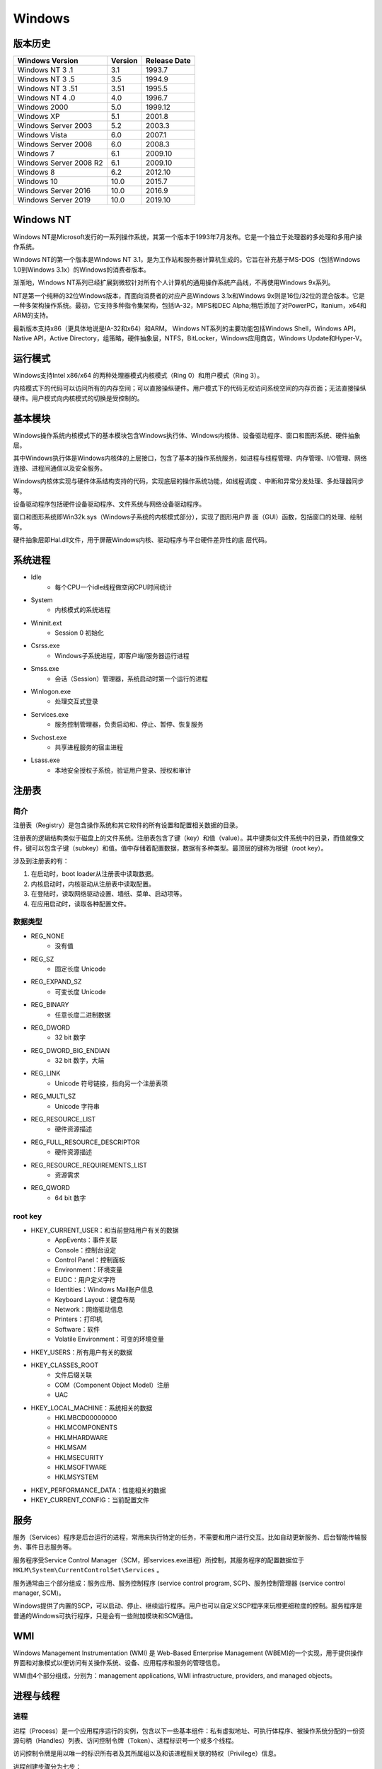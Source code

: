 Windows
========================================

版本历史
----------------------------------------

+----------------------------+---------+--------------+
| Windows Version            | Version | Release Date |
+============================+=========+==============+
| Windows NT 3 .1            | 3.1     | 1993.7       |
+----------------------------+---------+--------------+
| Windows NT 3 .5            | 3.5     | 1994.9       |
+----------------------------+---------+--------------+
| Windows NT 3 .51           | 3.51    | 1995.5       |
+----------------------------+---------+--------------+
| Windows NT 4 .0            | 4.0     | 1996.7       |
+----------------------------+---------+--------------+
| Windows 2000               | 5.0     | 1999.12      |
+----------------------------+---------+--------------+
| Windows XP                 | 5.1     | 2001.8       |
+----------------------------+---------+--------------+
| Windows Server 2003        | 5.2     | 2003.3       |
+----------------------------+---------+--------------+
| Windows Vista              | 6.0     | 2007.1       |
+----------------------------+---------+--------------+
| Windows Server 2008        | 6.0     | 2008.3       |
+----------------------------+---------+--------------+
| Windows 7                  | 6.1     | 2009.10      |
+----------------------------+---------+--------------+
| Windows Server 2008 R2     | 6.1     | 2009.10      |
+----------------------------+---------+--------------+
| Windows 8                  | 6.2     | 2012.10      |
+----------------------------+---------+--------------+
| Windows 10                 | 10.0    | 2015.7       |
+----------------------------+---------+--------------+
| Windows Server 2016        | 10.0    | 2016.9       |
+----------------------------+---------+--------------+
| Windows Server 2019        | 10.0    | 2019.10      |
+----------------------------+---------+--------------+

Windows NT
----------------------------------------
Windows NT是Microsoft发行的一系列操作系统，其第一个版本于1993年7月发布。它是一个独立于处理器的多处理和多用户操作系统。

Windows NT的第一个版本是Windows NT 3.1，是为工作站和服务器计算机生成的。它旨在补充基于MS-DOS（包括Windows 1.0到Windows 3.1x）的Windows的消费者版本。

渐渐地，Windows NT系列已经扩展到微软针对所有个人计算机的通用操作系统产品线，不再使用Windows 9x系列。

NT是第一个纯粹的32位Windows版本，而面向消费者的对应产品Windows 3.1x和Windows 9x则是16位/32位的混合版本。它是一种多架构操作系统。最初，它支持多种指令集架构，包括IA-32，MIPS和DEC Alpha;稍后添加了对PowerPC，Itanium，x64和ARM的支持。

最新版本支持x86（更具体地说是IA-32和x64）和ARM。 Windows NT系列的主要功能包括Windows Shell，Windows API，Native API，Active Directory，组策略，硬件抽象层，NTFS，BitLocker，Windows应用商店，Windows Update和Hyper-V。

运行模式
----------------------------------------
Windows支持Intel x86/x64 的两种处理器模式内核模式（Ring 0）和用户模式（Ring 3）。

内核模式下的代码可以访问所有的内存空间；可以直接操纵硬件。用户模式下的代码无权访问系统空间的内存页面；无法直接操纵硬件。用户模式向内核模式的切换是受控制的。

基本模块
----------------------------------------
Windows操作系统内核模式下的基本模块包含Windows执行体、Windows内核体、设备驱动程序、窗口和图形系统、硬件抽象层。

其中Windows执行体是Windows内核体的上层接口，包含了基本的操作系统服务，如进程与线程管理、内存管理、I/O管理、网络连接、进程间通信以及安全服务。

Windows内核体实现与硬件体系结构支持的代码，实现底层的操作系统功能，如线程调度 、中断和异常分发处理、多处理器同步等。

设备驱动程序包括硬件设备驱动程序、文件系统与网络设备驱动程序。

窗口和图形系统即Win32k.sys（Windows子系统的内核模式部分），实现了图形用户界 面（GUI）函数，包括窗口的处理、绘制等。

硬件抽象层即Hal.dll文件，用于屏蔽Windows内核、驱动程序与平台硬件差异性的底 层代码。

系统进程
----------------------------------------
- Idle
    - 每个CPU一个idle线程做空闲CPU时间统计
- System
    - 内核模式的系统进程
- Wininit.ext
    - Session 0 初始化
- Csrss.exe
    - Windows子系统进程，即客户端/服务器运行进程
- Smss.exe
    - 会话（Session）管理器，系统启动时第一个运行的进程
- Winlogon.exe
    - 处理交互式登录
- Services.exe
    - 服务控制管理器，负责启动和、停止、暂停、恢复服务
- Svchost.exe
    - 共享进程服务的宿主进程
- Lsass.exe
    - 本地安全授权子系统，验证用户登录、授权和审计

注册表
----------------------------------------

简介
~~~~~~~~~~~~~~~~~~~~~~~~~~~~~~~~~~~~~~~~
注册表（Registry）是包含操作系统和其它软件的所有设置和配置相关数据的目录。

注册表的逻辑结构类似于磁盘上的文件系统。注册表包含了键（key）和值（value）。其中键类似文件系统中的目录，而值就像文件，键可以包含子键（subkey）和值。值中存储着配置数据，数据有多种类型。最顶层的键称为根键（root key）。

涉及到注册表的有：

1. 在启动时，boot loader从注册表中读取数据。
2. 内核启动时，内核驱动从注册表中读取配置。
3. 在登陆时，读取网络驱动设置、墙纸、菜单、启动项等。
4. 在应用启动时，读取各种配置文件。

数据类型
~~~~~~~~~~~~~~~~~~~~~~~~~~~~~~~~~~~~~~~~
- REG_NONE
    - 没有值
- REG_SZ
    - 固定长度 Unicode
- REG_EXPAND_SZ
    - 可变长度 Unicode
- REG_BINARY
    - 任意长度二进制数据
- REG_DWORD
    - 32 bit 数字
- REG_DWORD_BIG_ENDIAN
    - 32 bit 数字，大端
- REG_LINK
    - Unicode 符号链接，指向另一个注册表项
- REG_MULTI_SZ
    - Unicode 字符串
- REG_RESOURCE_LIST
    - 硬件资源描述
- REG_FULL_RESOURCE_DESCRIPTOR
    - 硬件资源描述
- REG_RESOURCE_REQUIREMENTS_LIST
    - 资源需求
- REG_QWORD
    - 64 bit 数字

root key
~~~~~~~~~~~~~~~~~~~~~~~~~~~~~~~~~~~~~~~~
- HKEY_CURRENT_USER：和当前登陆用户有关的数据
    - AppEvents：事件关联
    - Console：控制台设定
    - Control Panel：控制面板
    - Environment：环境变量
    - EUDC：用户定义字符
    - Identities：Windows Mail账户信息
    - Keyboard Layout：键盘布局
    - Network：网络驱动信息
    - Printers：打印机
    - Software：软件
    - Volatile Environment：可变的环境变量
- HKEY_USERS：所有用户有关的数据
- HKEY_CLASSES_ROOT
    - 文件后缀关联
    - COM（Component Object Model）注册
    - UAC
- HKEY_LOCAL_MACHINE：系统相关的数据
    - HKLM\BCD00000000
    - HKLM\COMPONENTS
    - HKLM\HARDWARE
    - HKLM\SAM
    - HKLM\SECURITY
    - HKLM\SOFTWARE
    - HKLM\SYSTEM
- HKEY_PERFORMANCE_DATA：性能相关的数据
- HKEY_CURRENT_CONFIG：当前配置文件

服务
----------------------------------------
服务（Services）程序是后台运行的进程，常用来执行特定的任务，不需要和用户进行交互。比如自动更新服务、后台智能传输服务、事件日志服务等。

服务程序受Service Control Manager（SCM，即services.exe进程）所控制，其服务程序的配置数据位于 ``HKLM\System\CurrentControlSet\Services`` 。

服务通常由三个部分组成：服务应用、服务控制程序 (service control program, SCP)、服务控制管理器 (service control manager, SCM)。

Windows提供了内置的SCP，可以启动、停止、继续运行程序。用户也可以自定义SCP程序来玩橙更细粒度的控制。服务程序是普通的Windows可执行程序，只是会有一些附加模块和SCM通信。

WMI
----------------------------------------
Windows Management Instrumentation (WMI) 是 Web-Based Enterprise Management (WBEM)的一个实现，用于提供操作界面和对象模式以便访问有关操作系统、设备、应用程序和服务的管理信息。

WMI由4个部分组成，分别为：management applications, WMI infrastructure, providers, and managed objects。


进程与线程
----------------------------------------

进程
~~~~~~~~~~~~~~~~~~~~~~~~~~~~~~~~~~~~~~~~
进程（Process）是一个应用程序运行的实例，包含以下一些基本组件：私有虚拟地址、可执行体程序、被操作系统分配的一份资源句柄（Handles）列表、访问控制令牌（Token）、进程标识号一个或多个线程。

访问控制令牌是用以唯一的标识所有者及其所属组以及和该进程相关联的特权（Privilege）信息。

进程创建步骤分为七步：

- 转换并校验参数和标记
- 打开可执行映像文件（.exe）
- 创建Windows执行体进程对象
- 创建初始线程（栈，上下文和 执行体线程对象等）
- 通知Windows子系统初始化了一个进程
- 开始运行初始线程。（除非进程创建的时候被挂起）
- 在新进程和线程的上下文空间中，完成地址空间的初始化（ 比如加载必需的DLL文件）并开始执行程序

线程
~~~~~~~~~~~~~~~~~~~~~~~~~~~~~~~~~~~~~~~~
线程（Thread）是CPU调度执行的基本单元，其包含CPU状态、两个栈、线程本地存储（TLS）、线程标识号和访问控制令牌。

线程的两个栈分别用于内核模式和用户模式。线程本地存储（TLS）包含一个私有存储空间，用来保存子系统、运行时库以及DLL文件等。

访问控制令牌（Access Token），用以唯一的标识所有者及其所属组以及和该线程相关联的特权（Privilege）信息

安全机制
----------------------------------------

核心模块
~~~~~~~~~~~~~~~~~~~~~~~~~~~~~~~~~~~~~~~~
- SRM: Security reference monitor

内存破坏漏洞防护机制
----------------------------------------

DEP
~~~~~~~~~~~~~~~~~~~~~~~~~~~~~~~~~~~~~~~~
DEP（Data Executive Protection，数据执行保护）从Windows XP SP2开始引入，缺省仅为基本的Windows程序和服务启用DEP。

DEP的基本原理是将数据所在的内存页标记为不可执行，当程序产生溢出，恶意代码试图在数据段执行指令时，CPU会产生异常而不去执行指令。

实现DEP机制需要CPU的支持。为此AMD公司推出了EVP（enhanced virus protection）技术，Intel推出了EDB （execute disable bit）技术，这些技术在原理上均是在内存的页面表（Page Table）中加入一个特殊的标 识位（NX/XD）来标识是否允许在该页上执行指令。

DEP有四种可选参数：

– Optin：对于大多数用户版本的操作系统来说，默认仅将DEP保护是仅仅为一些基本的Windows程序和服务启用。该模式可被应用程序动态关闭
– Optout：系统为所有在所选列表外的程序和服务启用DEP，这种模式下，DEP仍可被应用程序关闭。该模式多用于服务器版本的操作系统，如Windows Server 2003/2008
– AlwaysOn：对所有的进程启用DEP的保护，不存在排除列表。该模式下，DEP不可以被关闭，这是一种仅仅在64位操作系统上才能实现的工作模式，这在最大限度上保证了所有程序都能够抵御常见的数据溢出攻击
– AlwaysOff：对所有的进程都禁用了DEP，DEP也不能被应用程序动态开启，这该模式一般只有在特殊场合才会使用

ASLR
~~~~~~~~~~~~~~~~~~~~~~~~~~~~~~~~~~~~~~~~
ASLR（ Address Space Layout Randomization， 内存地址空间布局随机化）在加载程序到内存空间时随机化各个模块的起始加载地址，防止攻击者定位攻击指令代码的位置。

ASLR需要操作系统及应用程序的双重支持才能发挥作用，支持ASLR的程序在PE头中会设置IMAGE_DLL_CHARACTERISTICS_DYNAMIC_BASE标识表明其支持ASLR。

ASLR主要影响的部分模块随机化、堆栈随机化和PEB/TEB随机化。模块随机化指系统将PE文件映射到内存时，对其加载基地址进行随机化处理， 基地址在系统启动时确定，系统重启后会变化。堆栈随机化指每次程序加载后，其内存空间中堆、栈的基址都会发生变化。于是内存中的变量所在的地址也会发生变化。

ASLR在Windows Vista/7引入实现，但机制尚不完善，攻击者还能在一定范围内进行漏洞利用。比如使用堆喷射、利用没有随机化的系统或软件的EXE/DLL等方式。

EPM
~~~~~~~~~~~~~~~~~~~~~~~~~~~~~~~~~~~~~~~~
EPM （Enhanced Protection Mode，增强保护模式）也叫做“沙盒模式”（Sandbox Mode），本质上是隔离进程和降低权限。该机制Windows 8的IE 10开始引入，从Windows 8.1开始默认启用。

PatchGuard
~~~~~~~~~~~~~~~~~~~~~~~~~~~~~~~~~~~~~~~~
PatchGuard是在64位版本的Windows操作系统中提供的新功能，用于保护操作系统的核心结构，防止他们被其他程序修改。

其对系统服务描述符表SSDT（System Service Descriptor Table）、全局描述符表GDT（Global Descriptor Table）和中断描述符表IDT（Interrupt Descriptor Table）、系统映像System images（ntoskrnl.exe, ndis.sys, hal.dll）等进行保护。

PatchGuard处在系统任务的一个较高层面上，通过每隔一定时间进行一些固定的检查来确定这些系统关键内容是否更改。这些检查主要通过将核心内容与缓存中已保存的已知正确的备份进行对比，检测间隔大约为5-10分钟左右的某一随机选择时间。

PatchGuard的缺点在于缺乏本地硬件水平的支持，只能通过轮询的形式，而不是采用事件驱动或硬件驱动的形式。

Code Signing
~~~~~~~~~~~~~~~~~~~~~~~~~~~~~~~~~~~~~~~~
Code Signing（代码签名）检查机制需要加载到系统内核中运行的驱动程序必须有数字签名以保证 其代码的完整性，否则系统内核就不加载该驱动程序。

代码完整性检测被加载到内核中的驱动程序或系统文件是否已经被签名，或正在运行系统管理员账户权限的系统文件是否已被恶意软件篡改。在基于x64版本的操作系统下，内核模式的驱动程序必须进行数字签名后才能被加载。

其他
----------------------------------------

SSDT
~~~~~~~~~~~~~~~~~~~~~~~~~~~~~~~~~~~~~~~~
SSDT（System Services Descriptor Table）是系统服务描述符表，这个表把 Ring3 的 Win32 API 和 Ring0 的内核 API 联系起来。

SSDT 并不仅仅只包含一个庞大的地址索引表，它还包含着一些其它有用的信息，诸如地址索引的基地址、服务函数个数等。

通过修改此表的函数地址可以对常用Windows函数及API进行Hook，从而实现对一些关心的系统动作进行过滤、监控的目的。

一些HIPS、防毒软件、系统监控、注册表监控软件往往会采用此接口来实现自己的监控模块。

IDT
~~~~~~~~~~~~~~~~~~~~~~~~~~~~~~~~~~~~~~~~
IDT（Interrupt Descriptor Table）是中断描述符表，是操作系统用于处理中断的。

GDT
~~~~~~~~~~~~~~~~~~~~~~~~~~~~~~~~~~~~~~~~
GDT，即全局描述表（GDT Global Descriptor Table）。

LDT
~~~~~~~~~~~~~~~~~~~~~~~~~~~~~~~~~~~~~~~~
LDT（Local Descriptor Table），即局部描述符表。

常见缩写
----------------------------------------
- Alpc: Advanced Local Inter-Process Communication
- Cc: Common Cache
- Cm: Configuration manager
- Dbgk: Debugging Framework for User-Mode
- Em: Errata Manager
- Etw: Event Tracing for Windows
- Ex: Executive support routines
- FsRtl: File system driver run-time library
- Hvl: Hypervisor Library Io I/O manager
- Kd: Kernel Debugger
- Ke: Kernel
- Lsa: Local Security Authority
- Mm: Memory manager
- Nt: NT system services (most of which are exported as Windows functions) Ob Object manager
- Pf: Prefetcher
- Po: Power manager
- Pp: PnP manager
- Ps: Process support
- Rtl: Run-time library
- Se: Security
- Sm: Store Manager
- Tm: Transaction Manager
- Vf: Verifier
- Wdi: Windows Diagnostic Infrastructure Whea Windows Hardware Error Architecture Wmi Windows Management Instrumentation
- Zw: Mirror entry point for system services 

参考链接
----------------------------------------
- `windows kernel exploit tutorial <https://www.redog.me/tags/windows-kernel-exploit-tutorial/>`_
- `HEVD <https://github.com/hacksysteam/HackSysExtremeVulnerableDriver>`_
- `HolicPOC <https://github.com/leeqwind/HolicPOC>`_
- `Windows NT Wiki <https://en.wikipedia.org/wiki/Windows_NT>`_
